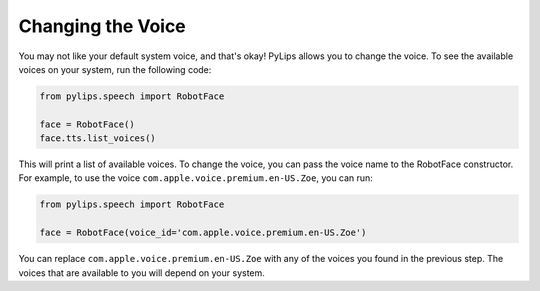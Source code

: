 Changing the Voice
=====

You may not like your default system voice, and that's okay! PyLips allows you to change the voice.
To see the available voices on your system, run the following code:

.. code-block:: python

   from pylips.speech import RobotFace

   face = RobotFace()
   face.tts.list_voices()

This will print a list of available voices. To change the voice, you can pass the voice name to the
RobotFace constructor. For example, to use the voice ``com.apple.voice.premium.en-US.Zoe``, you can run:

.. code-block:: python

   from pylips.speech import RobotFace

   face = RobotFace(voice_id='com.apple.voice.premium.en-US.Zoe')

You can replace ``com.apple.voice.premium.en-US.Zoe`` with any of the voices you found in the previous step.
The voices that are available to you will depend on your system.
